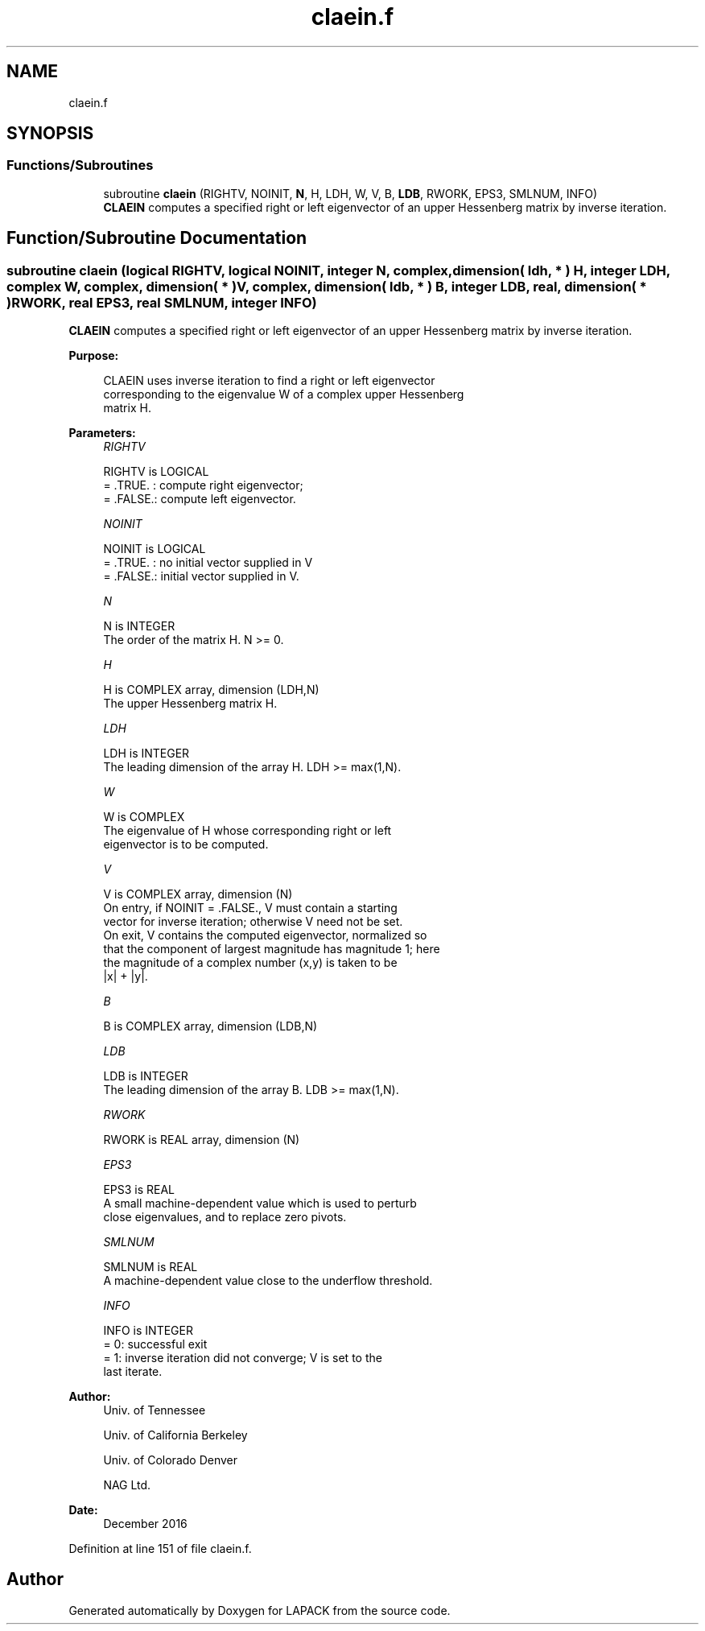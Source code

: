 .TH "claein.f" 3 "Tue Nov 14 2017" "Version 3.8.0" "LAPACK" \" -*- nroff -*-
.ad l
.nh
.SH NAME
claein.f
.SH SYNOPSIS
.br
.PP
.SS "Functions/Subroutines"

.in +1c
.ti -1c
.RI "subroutine \fBclaein\fP (RIGHTV, NOINIT, \fBN\fP, H, LDH, W, V, B, \fBLDB\fP, RWORK, EPS3, SMLNUM, INFO)"
.br
.RI "\fBCLAEIN\fP computes a specified right or left eigenvector of an upper Hessenberg matrix by inverse iteration\&. "
.in -1c
.SH "Function/Subroutine Documentation"
.PP 
.SS "subroutine claein (logical RIGHTV, logical NOINIT, integer N, complex, dimension( ldh, * ) H, integer LDH, complex W, complex, dimension( * ) V, complex, dimension( ldb, * ) B, integer LDB, real, dimension( * ) RWORK, real EPS3, real SMLNUM, integer INFO)"

.PP
\fBCLAEIN\fP computes a specified right or left eigenvector of an upper Hessenberg matrix by inverse iteration\&.  
.PP
\fBPurpose: \fP
.RS 4

.PP
.nf
 CLAEIN uses inverse iteration to find a right or left eigenvector
 corresponding to the eigenvalue W of a complex upper Hessenberg
 matrix H.
.fi
.PP
 
.RE
.PP
\fBParameters:\fP
.RS 4
\fIRIGHTV\fP 
.PP
.nf
          RIGHTV is LOGICAL
          = .TRUE. : compute right eigenvector;
          = .FALSE.: compute left eigenvector.
.fi
.PP
.br
\fINOINIT\fP 
.PP
.nf
          NOINIT is LOGICAL
          = .TRUE. : no initial vector supplied in V
          = .FALSE.: initial vector supplied in V.
.fi
.PP
.br
\fIN\fP 
.PP
.nf
          N is INTEGER
          The order of the matrix H.  N >= 0.
.fi
.PP
.br
\fIH\fP 
.PP
.nf
          H is COMPLEX array, dimension (LDH,N)
          The upper Hessenberg matrix H.
.fi
.PP
.br
\fILDH\fP 
.PP
.nf
          LDH is INTEGER
          The leading dimension of the array H.  LDH >= max(1,N).
.fi
.PP
.br
\fIW\fP 
.PP
.nf
          W is COMPLEX
          The eigenvalue of H whose corresponding right or left
          eigenvector is to be computed.
.fi
.PP
.br
\fIV\fP 
.PP
.nf
          V is COMPLEX array, dimension (N)
          On entry, if NOINIT = .FALSE., V must contain a starting
          vector for inverse iteration; otherwise V need not be set.
          On exit, V contains the computed eigenvector, normalized so
          that the component of largest magnitude has magnitude 1; here
          the magnitude of a complex number (x,y) is taken to be
          |x| + |y|.
.fi
.PP
.br
\fIB\fP 
.PP
.nf
          B is COMPLEX array, dimension (LDB,N)
.fi
.PP
.br
\fILDB\fP 
.PP
.nf
          LDB is INTEGER
          The leading dimension of the array B.  LDB >= max(1,N).
.fi
.PP
.br
\fIRWORK\fP 
.PP
.nf
          RWORK is REAL array, dimension (N)
.fi
.PP
.br
\fIEPS3\fP 
.PP
.nf
          EPS3 is REAL
          A small machine-dependent value which is used to perturb
          close eigenvalues, and to replace zero pivots.
.fi
.PP
.br
\fISMLNUM\fP 
.PP
.nf
          SMLNUM is REAL
          A machine-dependent value close to the underflow threshold.
.fi
.PP
.br
\fIINFO\fP 
.PP
.nf
          INFO is INTEGER
          = 0:  successful exit
          = 1:  inverse iteration did not converge; V is set to the
                last iterate.
.fi
.PP
 
.RE
.PP
\fBAuthor:\fP
.RS 4
Univ\&. of Tennessee 
.PP
Univ\&. of California Berkeley 
.PP
Univ\&. of Colorado Denver 
.PP
NAG Ltd\&. 
.RE
.PP
\fBDate:\fP
.RS 4
December 2016 
.RE
.PP

.PP
Definition at line 151 of file claein\&.f\&.
.SH "Author"
.PP 
Generated automatically by Doxygen for LAPACK from the source code\&.
